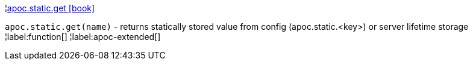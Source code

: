 ¦xref::overview/apoc.static/apoc.static.get.adoc[apoc.static.get icon:book[]] +

`apoc.static.get(name)` - returns statically stored value from config (apoc.static.<key>) or server lifetime storage
¦label:function[]
¦label:apoc-extended[]
